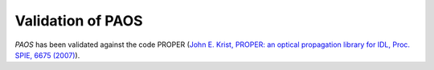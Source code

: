 .. _Validation of PAOS:

=======================
Validation of PAOS
=======================

`PAOS` has been validated against the code PROPER (`John E. Krist, PROPER: an optical propagation library for IDL, Proc. SPIE, 6675 (2007) <https://doi.org/10.1117/12.731179>`_).


